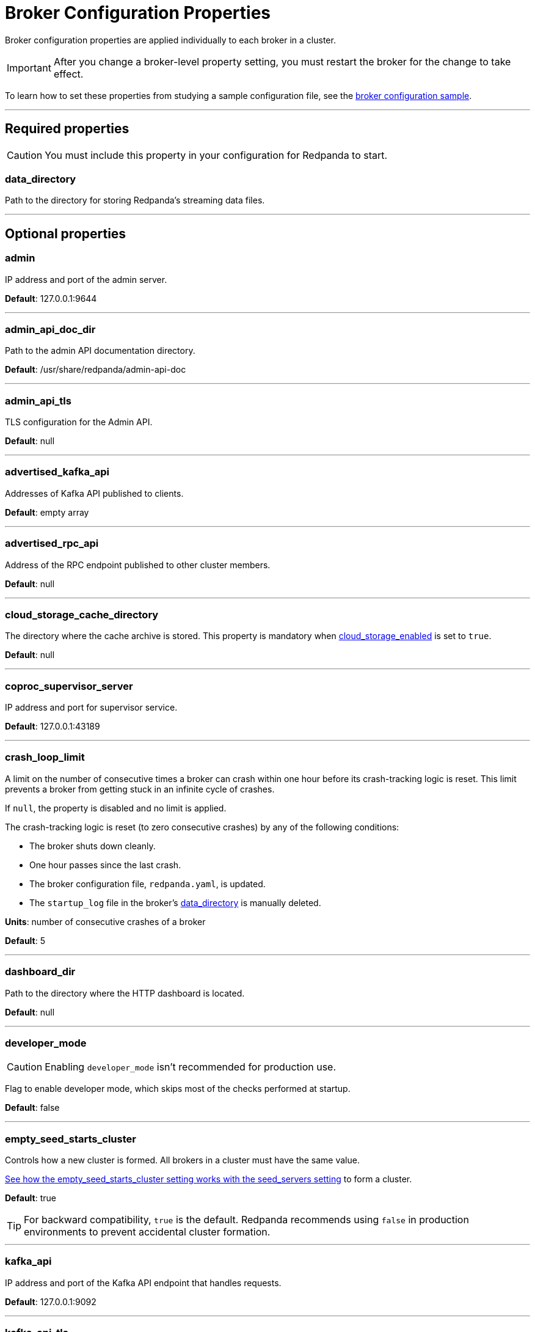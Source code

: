 = Broker Configuration Properties
:description: Broker configuration properties list.

Broker configuration properties are applied individually to each broker in a cluster. 

IMPORTANT: After you change a broker-level property setting, you must restart the broker for the change to take effect.

To learn how to set these properties from studying a sample configuration file, see the xref:./node-configuration-sample.adoc[broker configuration sample].

---

== Required properties

CAUTION: You must include this property in your configuration for Redpanda to start.

=== data_directory

Path to the directory for storing Redpanda's streaming data files.

---

== Optional properties

=== admin

IP address and port of the admin server.

*Default*: 127.0.0.1:9644

---

=== admin_api_doc_dir

Path to the admin API documentation directory.

*Default*: /usr/share/redpanda/admin-api-doc

---

=== admin_api_tls

TLS configuration for the Admin API.

*Default*: null

---

=== advertised_kafka_api

Addresses of Kafka API published to clients.

*Default*: empty array

---

=== advertised_rpc_api

Address of the RPC endpoint published to other cluster members.

*Default*: null

---

=== cloud_storage_cache_directory

The directory where the cache archive is stored. This property is mandatory when xref:./cluster-properties.adoc#cloud_storage_enabled[cloud_storage_enabled] is set to `true`.

*Default*: null

---

=== coproc_supervisor_server

IP address and port for supervisor service.

*Default*: 127.0.0.1:43189

---

=== crash_loop_limit

A limit on the number of consecutive times a broker can crash within one hour before its crash-tracking logic is reset. This limit prevents a broker from getting stuck in an infinite cycle of crashes.

If `null`, the property is disabled and no limit is applied.

The crash-tracking logic is reset (to zero consecutive crashes) by any of the following conditions:

* The broker shuts down cleanly.
* One hour passes since the last crash.
* The broker configuration file, `redpanda.yaml`, is updated.
* The `startup_log` file in the broker's <<data_directory,data_directory>> is manually deleted.

*Units*: number of consecutive crashes of a broker

*Default*: 5

---

=== dashboard_dir

Path to the directory where the HTTP dashboard is located.

*Default*: null

---

=== developer_mode

CAUTION: Enabling `developer_mode` isn't recommended for production use.

Flag to enable developer mode, which skips most of the checks performed at startup.

*Default*: false

---

=== empty_seed_starts_cluster

Controls how a new cluster is formed. All brokers in a cluster must have the same value.

<<seed_servers,See how the empty_seed_starts_cluster setting works with the seed_servers setting>> to form a cluster.

*Default*: true

TIP: For backward compatibility, `true` is the default. Redpanda recommends using `false` in production environments to prevent accidental cluster formation.

---

=== kafka_api

IP address and port of the Kafka API endpoint that handles requests.

*Default*: 127.0.0.1:9092

---

=== kafka_api_tls

Transport Layer Security (TLS) configuration for the Kafka API endpoint.

*Default*: null

---

=== large_allocation_warning_threshold

Enables log warning messages for memory allocations greater than the given threshold size, in bytes.

If set to `null`, the property is disabled, so no log messages are enabled.

If enabled, the log warnings are rate limited: the first warning will be for any allocation greater than or equal to the configured threshold, then for every subsequent warning the threshold is increased by 1.618x the current threshold.

*Units*: bytes per memory allocation

*Default*: null

---

=== node_id

A number that uniquely identifies the broker within the cluster. If `null` (the default value), Redpanda automatically assigns an ID. If set, it must be non-negative value.

CAUTION: The `node_id` property must not be changed after a broker joins the cluster.

*Default*: null

*Range*: [0, ...]

---

=== rack

A label that identifies a failure zone. Apply the same label to all brokers in the same failure zone. When xref:./cluster-properties.adoc#enable_rack_awareness[enable_rack_awareness] is set to `true` at the cluster level, the system uses the rack labels to spread partition replicas across different failure zones.

*Default*: null

---

=== recovery_mode_enabled

If `true`, start Redpanda in xref:manage:recovery-mode.adoc[recovery mode], where user partitions are not loaded and only administrative operations are allowed.

*Default*: `false`

---

=== rpc_server

IP address and port for the Remote Procedure Call (RPC) server.

*Default*: 127.0.0.1:33145

---

=== rpc_server_tls

TLS configuration for the RPC server.

*Default*: null

---

=== seed_servers

List of seed servers used to join an existing cluster.

If a cluster does not already exist:

* A broker with an <<empty_seed_starts_cluster,empty_seed_starts_cluster>> set to `true` and an empty `seed_servers` list becomes the cluster root to form a new cluster for other brokers to join. Set `seed_servers` to empty for exactly one broker when first bootstrapping a cluster. 
* Otherwise, when <<empty_seed_starts_cluster,empty_seed_starts_cluster>> is `false`, `seed_servers` is the list of brokers that initially bootstrap the cluster. In this case, `seed_servers` cannot be empty and must be identical for all brokers in that list. 

For brokers that are not the root broker or are not in the `seed_servers` list, `seed_servers` is the list of brokers used to join the cluster.

*Default*: null
